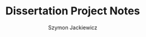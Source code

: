 #+TITLE: Dissertation Project Notes
#+AUTHOR: Szymon Jackiewicz
#+EMAIL: szy.jackiewicz@gmail.com
#+OPTIONS: toc:nil num:nil

